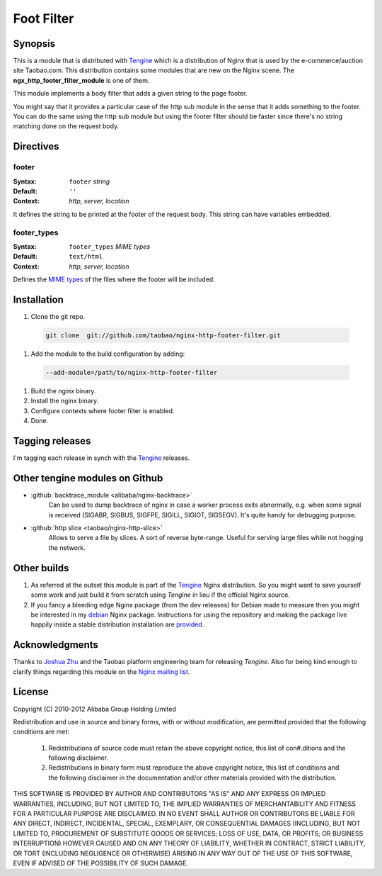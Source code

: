 Foot Filter
===========

Synopsis
--------

This is a module that is distributed with `Tengine <http://tengine.taobao.org>`_ which is a distribution of Nginx that is used by the e-commerce/auction site Taobao.com.
This distribution contains some modules that are new on the Nginx scene.
The **ngx_http_footer_filter_module** is one of them.

This module implements a body filter that adds a given string
to the page footer.

You might say that it provides a particular case of the http
sub module in the sense that it adds something to the footer.
You can do the same using the http sub module but using the
footer filter should be faster since there's no string matching
done on the request body.

Directives
----------

footer
^^^^^^

:Syntax: ``footer`` *string*
:Default: ``''``
:Context: *http, server, location*

It defines the string to be printed at the footer of the request body. This string can have variables embedded.

footer_types
^^^^^^^^^^^^

:Syntax: ``footer_types`` *MIME types*
:Default: ``text/html``
:Context: *http, server, location*

Defines the `MIME types <https://en.wikipedia.org/wiki/MIME_type>`_ of the files where the footer will be included.

Installation
------------

#. Clone the git repo.

  .. code-block:: bash

    git clone  git://github.com/taobao/nginx-http-footer-filter.git
    
#. Add the module to the build configuration by adding:

  .. code-block:: bash

    --add-module=/path/to/nginx-http-footer-filter
  
#. Build the nginx binary.
#. Install the nginx binary.
#. Configure contexts where footer filter is enabled.
#. Done.

Tagging releases
----------------

I'm tagging each release in synch with the `Tengine <http://tengine.taobao.org>`_ releases.

Other tengine modules on Github
-------------------------------

* :github:`backtrace_module <alibaba/nginx-backtrace>`
    Can be used to dump backtrace of nginx in case a worker process exits abnormally,
    e.g. when some signal is received (SIGABR, SIGBUS, SIGFPE, SIGILL, SIGIOT, SIGSEGV).
    It's quite handy for debugging purpose.

* :github:`http slice <taobao/nginx-http-slice>`
    Allows to serve a file by slices. A sort of reverse byte-range. Useful for serving large files while not hogging the network.

Other builds
------------

1. As referred at the outset this module is part of the `Tengine <http://tengine.taobao.org>`_ Nginx distribution. So you might want to save yourself some work and just build it from scratch using *Tengine* in lieu if the official Nginx source.

2. If you fancy a bleeding edge Nginx package (from the dev releases) for Debian made to measure then you might be interested in my `debian <http://debian.perusio.net/unstable>`_ Nginx package. Instructions for using the repository and making the package live happily inside a stable distribution installation are `provided <http://debian.perusio.net>`_.

Acknowledgments
---------------

Thanks to `Joshua Zhu <http://blog.zhuzhaoyuan.com>`_ and the Taobao platform engineering team for releasing *Tengine*. Also for being kind
enough to clarify things regarding this module on the `Nginx mailing list <http://mailman.nginx.org/pipermail/nginx/2011-December/030830.html>`_.

License
-------

Copyright (C) 2010-2012 Alibaba Group Holding Limited

Redistribution and use in source and binary forms, with or without
modification, are permitted provided that the following conditions
are met:
 
 1. Redistributions of source code must retain the above copyright
    notice, this list of con#.ditions and the following disclaimer.
    
 2. Redistributions in binary form must reproduce the above copyright
    notice, this list of conditions and the following disclaimer in the
    documentation and/or other materials provided with the distribution.

THIS SOFTWARE IS PROVIDED BY AUTHOR AND CONTRIBUTORS "AS IS" AND ANY
EXPRESS OR IMPLIED WARRANTIES, INCLUDING, BUT NOT LIMITED TO, THE
IMPLIED WARRANTIES OF MERCHANTABILITY AND FITNESS FOR A PARTICULAR
PURPOSE ARE DISCLAIMED.  IN NO EVENT SHALL AUTHOR OR CONTRIBUTORS BE
LIABLE FOR ANY DIRECT, INDIRECT, INCIDENTAL, SPECIAL, EXEMPLARY, OR
CONSEQUENTIAL DAMAGES (INCLUDING, BUT NOT LIMITED TO, PROCUREMENT OF
SUBSTITUTE GOODS OR SERVICES; LOSS OF USE, DATA, OR PROFITS; OR
BUSINESS INTERRUPTION) HOWEVER CAUSED AND ON ANY THEORY OF LIABILITY,
WHETHER IN CONTRACT, STRICT LIABILITY, OR TORT (INCLUDING NEGLIGENCE
OR OTHERWISE) ARISING IN ANY WAY OUT OF THE USE OF THIS SOFTWARE, EVEN
IF ADVISED OF THE POSSIBILITY OF SUCH DAMAGE.
